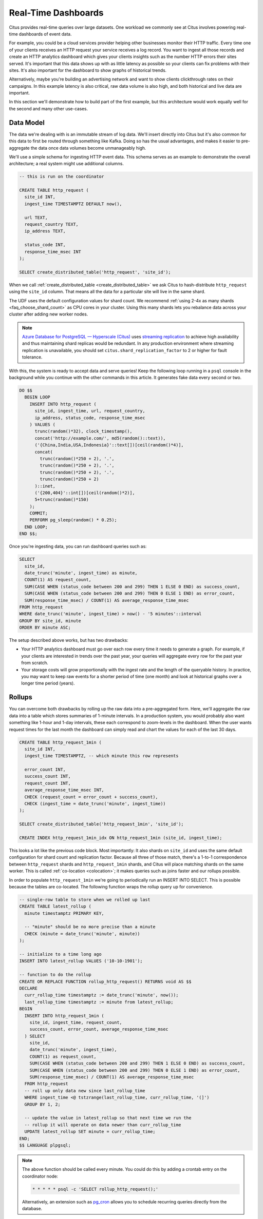 .. highlight:: postgresql

.. _rt_use_case:

Real-Time Dashboards
====================

Citus provides real-time queries over large datasets. One workload we commonly see at
Citus involves powering real-time dashboards of event data.

For example, you could be a cloud services provider helping other businesses monitor their
HTTP traffic. Every time one of your clients receives an HTTP request your service
receives a log record. You want to ingest all those records and create an HTTP analytics
dashboard which gives your clients insights such as the number HTTP errors their sites
served. It's important that this data shows up with as little latency as possible so your
clients can fix problems with their sites. It's also important for the dashboard to show
graphs of historical trends.

Alternatively, maybe you're building an advertising network and want to show clients
clickthrough rates on their campaigns. In this example latency is also critical, raw data
volume is also high, and both historical and live data are important.

In this section we'll demonstrate how to build part of the first example, but this
architecture would work equally well for the second and many other use-cases.

Data Model
----------

The data we're dealing with is an immutable stream of log data. We'll insert directly into
Citus but it's also common for this data to first be routed through something like Kafka.
Doing so has the usual advantages, and makes it easier to pre-aggregate the data once data
volumes become unmanageably high.

We'll use a simple schema for ingesting HTTP event data. This schema serves as an example
to demonstrate the overall architecture; a real system might use additional columns.

.. code-block:: sql

  -- this is run on the coordinator

  CREATE TABLE http_request (
    site_id INT,
    ingest_time TIMESTAMPTZ DEFAULT now(),

    url TEXT,
    request_country TEXT,
    ip_address TEXT,

    status_code INT,
    response_time_msec INT
  );

  SELECT create_distributed_table('http_request', 'site_id');

When we call :ref:`create_distributed_table <create_distributed_table>`
we ask Citus to hash-distribute ``http_request`` using the ``site_id`` column. That means
all the data for a particular site will live in the same shard.

The UDF uses the default configuration values for shard count. We
recommend :ref:`using 2-4x as many shards <faq_choose_shard_count>` as
CPU cores in your cluster. Using this many shards lets you rebalance
data across your cluster after adding new worker nodes.

.. NOTE::

  `Azure Database for PostgreSQL — Hyperscale (Citus) <https://docs.microsoft.com/azure/postgresql/hyperscale/>`_ uses `streaming replication <https://www.postgresql.org/docs/current/static/warm-standby.html>`_ to achieve high availability and thus maintaining shard replicas would be redundant. In any production environment where streaming replication is unavailable, you should set ``citus.shard_replication_factor`` to 2 or higher for fault tolerance.

With this, the system is ready to accept data and serve queries! Keep the following loop running in a ``psql`` console in the background while you continue with the other commands in this article. It generates fake data every second or two.

.. code-block:: postgres

  DO $$
    BEGIN LOOP
      INSERT INTO http_request (
        site_id, ingest_time, url, request_country,
        ip_address, status_code, response_time_msec
      ) VALUES (
        trunc(random()*32), clock_timestamp(),
        concat('http://example.com/', md5(random()::text)),
        ('{China,India,USA,Indonesia}'::text[])[ceil(random()*4)],
        concat(
          trunc(random()*250 + 2), '.',
          trunc(random()*250 + 2), '.',
          trunc(random()*250 + 2), '.',
          trunc(random()*250 + 2)
        )::inet,
        ('{200,404}'::int[])[ceil(random()*2)],
        5+trunc(random()*150)
      );
      COMMIT;
      PERFORM pg_sleep(random() * 0.25);
    END LOOP;
  END $$;

Once you're ingesting data, you can run dashboard queries such as:

.. code-block:: sql

  SELECT
    site_id,
    date_trunc('minute', ingest_time) as minute,
    COUNT(1) AS request_count,
    SUM(CASE WHEN (status_code between 200 and 299) THEN 1 ELSE 0 END) as success_count,
    SUM(CASE WHEN (status_code between 200 and 299) THEN 0 ELSE 1 END) as error_count,
    SUM(response_time_msec) / COUNT(1) AS average_response_time_msec
  FROM http_request
  WHERE date_trunc('minute', ingest_time) > now() - '5 minutes'::interval
  GROUP BY site_id, minute
  ORDER BY minute ASC;

The setup described above works, but has two drawbacks:

* Your HTTP analytics dashboard must go over each row every time it needs to generate a
  graph. For example, if your clients are interested in trends over the past year, your
  queries will aggregate every row for the past year from scratch.
* Your storage costs will grow proportionally with the ingest rate and the length of the
  queryable history. In practice, you may want to keep raw events for a shorter period of
  time (one month) and look at historical graphs over a longer time period (years).

Rollups
-------

You can overcome both drawbacks by rolling up the raw data into a pre-aggregated form.
Here, we'll aggregate the raw data into a table which stores summaries of 1-minute
intervals. In a production system, you would probably also want something like 1-hour and
1-day intervals, these each correspond to zoom-levels in the dashboard. When the user
wants request times for the last month the dashboard can simply read and chart the values
for each of the last 30 days.

.. code-block:: sql

  CREATE TABLE http_request_1min (
    site_id INT,
    ingest_time TIMESTAMPTZ, -- which minute this row represents

    error_count INT,
    success_count INT,
    request_count INT,
    average_response_time_msec INT,
    CHECK (request_count = error_count + success_count),
    CHECK (ingest_time = date_trunc('minute', ingest_time))
  );

  SELECT create_distributed_table('http_request_1min', 'site_id');

  CREATE INDEX http_request_1min_idx ON http_request_1min (site_id, ingest_time);

This looks a lot like the previous code block. Most importantly: It also shards on
``site_id`` and uses the same default configuration for shard count and
replication factor. Because all three of those match, there's a 1-to-1
correspondence between ``http_request`` shards and ``http_request_1min`` shards,
and Citus will place matching shards on the same worker. This is called
:ref:`co-location <colocation>`; it makes queries such as joins faster and our rollups possible.

.. image:: /images/colocation.png
  :alt: co-location in citus

In order to populate ``http_request_1min`` we're going to periodically run
an INSERT INTO SELECT. This is possible because the tables are co-located.
The following function wraps the rollup query up for convenience.

.. code-block:: plpgsql

  -- single-row table to store when we rolled up last
  CREATE TABLE latest_rollup (
    minute timestamptz PRIMARY KEY,

    -- "minute" should be no more precise than a minute
    CHECK (minute = date_trunc('minute', minute))
  );

  -- initialize to a time long ago
  INSERT INTO latest_rollup VALUES ('10-10-1901');

  -- function to do the rollup
  CREATE OR REPLACE FUNCTION rollup_http_request() RETURNS void AS $$
  DECLARE
    curr_rollup_time timestamptz := date_trunc('minute', now());
    last_rollup_time timestamptz := minute from latest_rollup;
  BEGIN
    INSERT INTO http_request_1min (
      site_id, ingest_time, request_count,
      success_count, error_count, average_response_time_msec
    ) SELECT
      site_id,
      date_trunc('minute', ingest_time),
      COUNT(1) as request_count,
      SUM(CASE WHEN (status_code between 200 and 299) THEN 1 ELSE 0 END) as success_count,
      SUM(CASE WHEN (status_code between 200 and 299) THEN 0 ELSE 1 END) as error_count,
      SUM(response_time_msec) / COUNT(1) AS average_response_time_msec
    FROM http_request
    -- roll up only data new since last_rollup_time
    WHERE ingest_time <@ tstzrange(last_rollup_time, curr_rollup_time, '(]')
    GROUP BY 1, 2;

    -- update the value in latest_rollup so that next time we run the
    -- rollup it will operate on data newer than curr_rollup_time
    UPDATE latest_rollup SET minute = curr_rollup_time;
  END;
  $$ LANGUAGE plpgsql;

.. note::

  The above function should be called every minute. You could do this by
  adding a crontab entry on the coordinator node:

  .. code-block:: bash

    * * * * * psql -c 'SELECT rollup_http_request();'

  Alternatively, an extension such as `pg_cron <https://github.com/citusdata/pg_cron>`_
  allows you to schedule recurring queries directly from the database.

The dashboard query from earlier is now a lot nicer:

.. code-block:: sql

  SELECT site_id, ingest_time as minute, request_count,
         success_count, error_count, average_response_time_msec
    FROM http_request_1min
   WHERE ingest_time > date_trunc('minute', now()) - '5 minutes'::interval;

Expiring Old Data
-----------------

The rollups make queries faster, but we still need to expire old data to avoid unbounded
storage costs. Simply decide how long you'd like to keep data for each granularity, and use standard queries to delete expired data. In the following example, we decided to
keep raw data for one day, and per-minute aggregations for one month:

.. code-block:: plpgsql

  DELETE FROM http_request WHERE ingest_time < now() - interval '1 day';
  DELETE FROM http_request_1min WHERE ingest_time < now() - interval '1 month';

In production you could wrap these queries in a function and call it every minute in a cron job.

Data expiration can go even faster by using table range partitioning on top of Citus hash distribution. See the :ref:`timeseries` section for a detailed example.

Those are the basics! We provided an architecture that ingests HTTP events and
then rolls up these events into their pre-aggregated form. This way, you can both store
raw events and also power your analytical dashboards with subsecond queries.


The next sections extend upon the basic architecture and show you how to resolve questions
which often appear.


Approximate Distinct Counts
---------------------------

A common question in HTTP analytics deals with :ref:`approximate distinct counts
<count_distinct>`: How many unique visitors visited your site over the last month?
Answering this question *exactly* requires storing the list of all previously-seen visitors
in the rollup tables, a prohibitively large amount of data. However, an approximate answer
is much more manageable.

A datatype called hyperloglog, or HLL, can answer the query
approximately; it takes a surprisingly small amount of space to tell you
approximately how many unique elements are in a set. Its accuracy can be
adjusted. We'll use ones which, using only 1280 bytes, will be able to
count up to tens of billions of unique visitors with at most 2.2% error.

An equivalent problem appears if you want to run a global query, such as the number of
unique IP addresses which visited any of your client's sites over the last month. Without
HLLs this query involves shipping lists of IP addresses from the workers to the coordinator for
it to deduplicate. That's both a lot of network traffic and a lot of computation. By using
HLLs you can greatly improve query speed.

First you must install the HLL extension; `the github repo
<https://github.com/citusdata/postgresql-hll>`_ has instructions. Next, you have
to enable it:

.. code-block:: sql

  CREATE EXTENSION hll;

.. note::

  This is not necessary on Hyperscale, which has HLL already installed,
  along with other useful extensions.

Now we're ready to track IP addresses in our rollup with HLL. First
add a column to the rollup table.

.. code-block:: sql

  ALTER TABLE http_request_1min ADD COLUMN distinct_ip_addresses hll;

Next use our custom aggregation to populate the column. Just add it
to the query in our rollup function:

.. code-block:: diff

  @@ -1,10 +1,12 @@
    INSERT INTO http_request_1min (
      site_id, ingest_time, request_count,
      success_count, error_count, average_response_time_msec
  +   , distinct_ip_addresses
    ) SELECT
      site_id,
      minute,
      COUNT(1) as request_count,
      SUM(CASE WHEN (status_code between 200 and 299) THEN 1 ELSE 0 END) as success_count,
      SUM(CASE WHEN (status_code between 200 and 299) THEN 0 ELSE 1 END) as error_count,
      SUM(response_time_msec) / COUNT(1) AS average_response_time_msec
  +   , hll_add_agg(hll_hash_text(ip_address)) AS distinct_ip_addresses
    FROM http_request

Dashboard queries are a little more complicated, you have to read out the distinct
number of IP addresses by calling the ``hll_cardinality`` function:

.. code-block:: sql

  SELECT site_id, ingest_time as minute, request_count,
         success_count, error_count, average_response_time_msec,
         hll_cardinality(distinct_ip_addresses) AS distinct_ip_address_count
    FROM http_request_1min
   WHERE ingest_time > date_trunc('minute', now()) - interval '5 minutes';

HLLs aren't just faster, they let you do things you couldn't previously. Say we did our
rollups, but instead of using HLLs we saved the exact unique counts. This works fine, but
you can't answer queries such as "how many distinct sessions were there during this
one-week period in the past we've thrown away the raw data for?".

With HLLs, this is easy. You can compute distinct IP counts over a time period with the following query:

.. code-block:: sql

  SELECT hll_cardinality(hll_union_agg(distinct_ip_addresses))
  FROM http_request_1min
  WHERE ingest_time > date_trunc('minute', now()) - '5 minutes'::interval;

You can find more information on HLLs `in the project's GitHub repository
<https://github.com/aggregateknowledge/postgresql-hll>`_.

Unstructured Data with JSONB
----------------------------

Citus works well with Postgres' built-in support for unstructured data types. To
demonstrate this, let's keep track of the number of visitors which came from each country.
Using a semi-structure data type saves you from needing to add a column for every
individual country and ending up with rows that have hundreds of sparsely filled columns.
We have `a blog post
<https://www.citusdata.com/blog/2016/07/14/choosing-nosql-hstore-json-jsonb/>`_ explaining
which format to use for your semi-structured data. The post recommends JSONB, here we'll
demonstrate how to incorporate JSONB columns into your data model.

First, add the new column to our rollup table:

.. code-block:: sql

  ALTER TABLE http_request_1min ADD COLUMN country_counters JSONB;

Next, include it in the rollups by modifying the rollup function:

.. code-block:: diff

  @@ -1,14 +1,19 @@
    INSERT INTO http_request_1min (
      site_id, ingest_time, request_count,
      success_count, error_count, average_response_time_msec
  +   , country_counters
    ) SELECT
      site_id,
      minute,
      COUNT(1) as request_count,
      SUM(CASE WHEN (status_code between 200 and 299) THEN 1 ELSE 0 END) as success_count
      SUM(CASE WHEN (status_code between 200 and 299) THEN 0 ELSE 1 END) as error_count
      SUM(response_time_msec) / COUNT(1) AS average_response_time_msec
  - FROM http_request
  +   , jsonb_object_agg(request_country, country_count) AS country_counters
  + FROM (
  +   SELECT *,
  +     count(1) OVER (
  +       PARTITION BY site_id, date_trunc('minute', ingest_time), request_country
  +     ) AS country_count
  +   FROM http_request
  + ) h

Now, if you want to get the number of requests which came from America in your dashboard,
you can modify the dashboard query to look like this:

.. code-block:: sql

  SELECT
    request_count, success_count, error_count, average_response_time_msec,
    COALESCE(country_counters->>'USA', '0')::int AS american_visitors
  FROM http_request_1min
  WHERE ingest_time > date_trunc('minute', now()) - '5 minutes'::interval;
